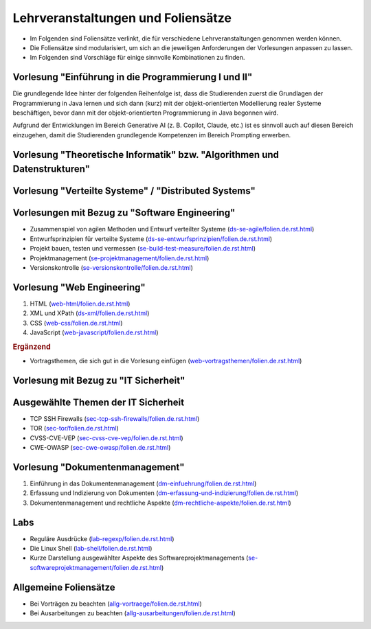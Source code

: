 .. meta::
    :author: Michael Eichberg
    :keywords: Lehrveranstaltungen, Foliensätze
    :description lang=de: Informationen über Lehrveranstaltungen und Foliensätze
    :id: michael-eichberg/lectures/readme



Lehrveranstaltungen und Foliensätze
===================================

- Im Folgenden sind Foliensätze verlinkt, die für verschiedene Lehrveranstaltungen genommen werden können.
- Die Foliensätze sind modularisiert, um sich an die jeweiligen Anforderungen der Vorlesungen anpassen zu lassen.
- Im Folgenden sind Vorschläge für einige sinnvolle Kombinationen zu finden.



Vorlesung "Einführung in die Programmierung I und II"
-----------------------------------------------------

Die grundlegende Idee hinter der folgenden Reihenfolge ist, dass die Studierenden zuerst die Grundlagen der Programmierung in Java lernen und sich dann (kurz) mit der objekt-orientierten Modellierung realer Systeme beschäftigen, bevor dann mit der objekt-orientierten Programmierung in Java begonnen wird.

Aufgrund der Entwicklungen im Bereich Generative AI (z. B. Copilot, Claude, etc.) ist es sinnvoll auch auf diesen Bereich einzugehen, damit die Studierenden grundlegende Kompetenzen im Bereich Prompting erwerben.

.. scrollable::

   1. Einführung in die Programmierung (`<prog-einfuehrung/folien.de.rst.html>`__)
   2. Grundlagen der Programmierung in Java (`<prog-java-basics/folien.de.rst.html>`__)
   3. Verwendung von Arrays in Java (`<prog-java-arrays/folien.de.rst.html>`__)
   4. Modularisierung von einfachen Java Programming (`<prog-java-modularisierung-101/folien.de.rst.html>`__)

      Es wird lediglich diskutiert, wie Methoden in Klassen organisiert werden können und wie man diese aus anderen Klassen heraus aufrufen kann.
   5. Einführung in die Modellierung mit UML (`<prog-modellierung_mit_uml/folien.de.rst.html>`__)
   6. Objekt-orientierte Programmierung in Java - Einführung (`<prog-java-oo/folien.de.rst.html>`__)
   7. Objekt-orientierte Programmierung in Java - Vererbung und Polymorphie (`<prog-java-oo-inheritance/folien.de.rst.html>`__)
   8. Objekt-orientierte Programmierung in Java - Domain Modeling, Java Records und Java Enums (`<prog-adv-java-domain-modeling/folien.de.rst.html>`__)
   9. Objekt-orientierte Programmierung in Java - Generics (`<prog-adv-java-generics/folien.de.rst.html>`__)
   10. Compiler und Interpreter (`<prog-interpreter-vms-und-compiler/folien.de.rst.html>`__)
   11. Softwareprojekte bauen, testen und vermessen (`<se-build-test-measure/folien.de.rst.html>`__)
   12. Java Projekte mit Maven aufsetzen (`<prog-adv-java-projects/folien.de.rst.html>`__)
   13. Versionsverwaltung mit GIT (`<se-versionskontrolle/folien.de.rst.html>`__)
   14. Objekt-orientierte Programmierung in Java - Funktionale Programmierung (`<prog-adv-java-funktionale-programmierung/folien.de.rst.html>`__)
   15. Objekt-orientierte Programmierung in Java - Ein-/Ausgabe (`<prog-adv-java-ea/folien.de.rst.html>`__)

   Ergänzend: 

   Generative AI und Programmierung (`<se-using-llms/folien.de.rst.html>`__)



Vorlesung "Theoretische Informatik" bzw. "Algorithmen und Datenstrukturen"
-----------------------------------------------------------------------------

.. scrollable::

   1. Einführung in die Komplexität von Algorithmen (`<theo-algo-komplexitaet/folien.de.rst.html>`__)

   2. Suchen auf Arrays (`<theo-algo-suchen_auf_arrays/folien.de.rst.html>`__)

   3. Genetische Algorithmen (`<theo-algo-genetic_algorithms/folien.de.rst.html>`__)

   4. Lineare und Mixed-Integer Programmierung (`<theo-algo-mixed_integer_programming/folien.de.rst.html>`__)

   5. Hashing und Hashmaps (`<theo-algo-hashing/folien.de.rst.html>`__)

   6. Formale Sprachen (`<theo-algo-formale_sprachen/folien.de.rst.html>`__)



Vorlesung "Verteilte Systeme" / "Distributed Systems"
-------------------------------------------------------

.. scrollable::

   1. Einführung in verteilte Systeme (`<ds-einfuehrung/folien.de.rst.html>`__)

      Introduction to Distributed Systems (`<ds-introduction/folien.en.rst.html>`__)
   2. HTTP und Sockets in Java (`<ds-http-and-sockets-java/folien.de.rst.html>`__)

      HTTP and Sockets in Java (`<ds-http-and-sockets-java/folien.en.rst.html>`__)


      Alternativ:

      HTTP und Sockets in Python (`<ds-http-and-sockets-python/folien.de.rst.html>`__)
   3. Nebenläufigkeit und Synchronisation (in Java) (`<ds-nebenlaeufigkeit-java/folien.de.rst.html>`__)

      Concurrency and Synchronization (in Java) (`<ds-concurrency-in-java/folien.en.rst.html>`__)

      Alternativ:

      Nebenläufigkeit und Synchronisation (in Java) (`<ds-nebenlaeufigkeit-python/folien.de.rst.html>`__)
   4. Grundlegende Konzepte (`<ds-grundlegende-konzepte/folien.de.rst.html>`__)

      Basic Concepts (`<ds-basic-concepts/folien.en.rst.html>`__)

   5. Einführung in Middleware (`<ds-middleware/folien.de.rst.html>`__)

      Introduction to Middleware (`<ds-introduction-to-middleware/folien.en.rst.html>`__)
   6. Architekturen von verteilten Systemen (`<ds-architekturen/folien.de.rst.html>`__)

      Architectures of Distributed Systems (`<ds-architectures/folien.en.rst.html>`__)

   .. rubric:: Ergänzend

   - Zusammenspiel von agilen Methoden und Entwurf verteilter Systeme (`<ds-se-agile/folien.de.rst.html>`__)
   - Entwurfsprinzipien für verteilte Systeme (`<ds-se-entwurfsprinzipien/folien.de.rst.html>`__)
   - RESTful Web Services (`<ds-restful/folien.de.rst.html>`_)

     Introduction to RESTful Web Services (`<ds-introduction_to_rest/folien.en.rst.html>`__) 
   - XML und XPath (`<ds-xml/folien.de.rst.html>`__)



Vorlesungen mit Bezug zu "Software Engineering"
---------------------------------------------------

- Zusammenspiel von agilen Methoden und Entwurf verteilter Systeme (`<ds-se-agile/folien.de.rst.html>`__)
- Entwurfsprinzipien für verteilte Systeme (`<ds-se-entwurfsprinzipien/folien.de.rst.html>`__)
- Projekt bauen, testen und vermessen (`<se-build-test-measure/folien.de.rst.html>`__)
- Projektmanagement (`<se-projektmanagement/folien.de.rst.html>`__)
- Versionskontrolle (`<se-versionskontrolle/folien.de.rst.html>`__)



Vorlesung "Web Engineering"
-----------------------------

1. HTML (`<web-html/folien.de.rst.html>`__)
2. XML und XPath (`<ds-xml/folien.de.rst.html>`__)
3. CSS (`<web-css/folien.de.rst.html>`__)
4. JavaScript (`<web-javascript/folien.de.rst.html>`__)

.. rubric:: Ergänzend

- Vortragsthemen, die sich gut in die Vorlesung einfügen (`<web-vortragsthemen/folien.de.rst.html>`__)



Vorlesung mit Bezug zu "IT Sicherheit"
-----------------------------------------------

.. scrollable::

   1. [Optional] Cybersecurity (`<sec-cybersecurity/folien.de.rst.html>`__)
   2. [Optional] Klassische Sicherheitsprinzipien (`<sec-klassische-sicherheitsprinzipien/folien.de.rst.html>`__)
   3. Einführung in die Zahlentheorie (`<sec-einfuehrung-in-die-zahlentheorie/folien.de.rst.html>`__)
   4. Klassische Verschlüsselungsverfahren (`<sec-klassische-verschluesselungsverfahren/folien.de.rst.html>`__)
   5. Blockchiffre (`<sec-blockchiffre/folien.de.rst.html>`__)
   6. Endliche Körper (`<sec-endliche-koerper/folien.de.rst.html>`__)
   7. AES (`<sec-aes/folien.de.rst.html>`__)
   8. Betriebsmodi von Blockchiffren (`<sec-blockchiffre-operationsmodi/folien.de.rst.html>`__)
   9. Stromchiffren (`<sec-stromchiffre/folien.de.rst.html>`__)
   10. Public-Key-Kryptographie (`<sec-public-key-kryptographie/folien.de.rst.html>`__)
   11. Hashfunktionen (`<sec-hashfunktionen/folien.de.rst.html>`__)
   12. Authentifizierte Verschlüsselung (`<sec-authentifizierte-verschluesselung/folien.de.rst.html>`__)
   13. Passwortsicherheit (`<sec-passwortsicherheit/folien.de.rst.html>`__)
   14. Nutzerauthentifizierung (`<sec-nutzerauthentifizierung/folien.de.rst.html>`__)
   15. Passwortwiederherstellung (`<sec-passwortwiederherstellung/folien.de.rst.html>`__)



Ausgewählte Themen der IT Sicherheit
------------------------------------------

- TCP SSH Firewalls (`<sec-tcp-ssh-firewalls/folien.de.rst.html>`__)
- TOR (`<sec-tor/folien.de.rst.html>`__)
- CVSS-CVE-VEP (`<sec-cvss-cve-vep/folien.de.rst.html>`__)
- CWE-OWASP (`<sec-cwe-owasp/folien.de.rst.html>`__)



Vorlesung "Dokumentenmanagement"
---------------------------------------------------------------

1. Einführung in das Dokumentenmanagement (`<dm-einfuehrung/folien.de.rst.html>`__)
2. Erfassung und Indizierung von Dokumenten (`<dm-erfassung-und-indizierung/folien.de.rst.html>`__)
3. Dokumentenmanagement und rechtliche Aspekte (`<dm-rechtliche-aspekte/folien.de.rst.html>`__)



Labs
-----------------------

- Reguläre Ausdrücke (`<lab-regexp/folien.de.rst.html>`__)
- Die Linux Shell (`<lab-shell/folien.de.rst.html>`__)
- Kurze Darstellung ausgewählter Aspekte des Softwareprojektmanagements (`<se-softwareprojektmanagement/folien.de.rst.html>`__)


Allgemeine Foliensätze
-----------------------

- Bei Vorträgen zu beachten (`<allg-vortraege/folien.de.rst.html>`__)
- Bei Ausarbeitungen zu beachten (`<allg-ausarbeitungen/folien.de.rst.html>`__)
